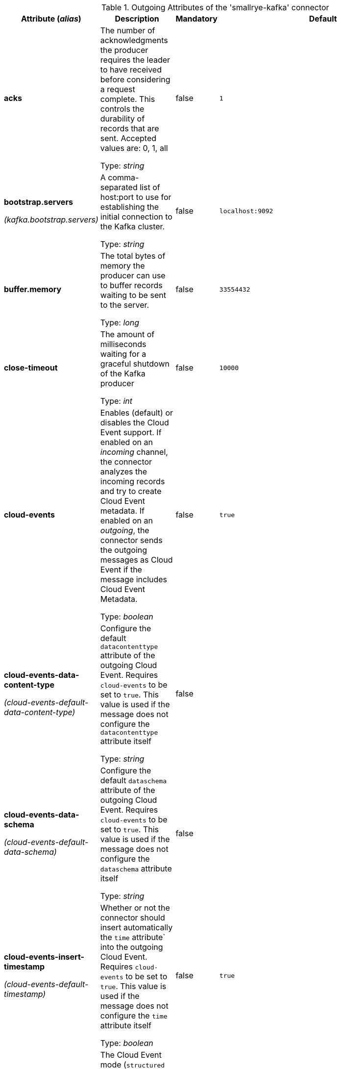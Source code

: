 .Outgoing Attributes of the 'smallrye-kafka' connector
[cols="25, 30, 15, 20",options="header"]
|===
|Attribute (_alias_) | Description | Mandatory | Default

| *acks* | The number of acknowledgments the producer requires the leader to have received before considering a request complete. This controls the durability of records that are sent. Accepted values are: 0, 1, all

Type: _string_ | false | `1`

| *bootstrap.servers*

_(kafka.bootstrap.servers)_ | A comma-separated list of host:port to use for establishing the initial connection to the Kafka cluster.

Type: _string_ | false | `localhost:9092`

| *buffer.memory* | The total bytes of memory the producer can use to buffer records waiting to be sent to the server.

Type: _long_ | false | `33554432`

| *close-timeout* | The amount of milliseconds waiting for a graceful shutdown of the Kafka producer

Type: _int_ | false | `10000`

| *cloud-events* | Enables (default) or disables the Cloud Event support. If enabled on an _incoming_ channel, the connector analyzes the incoming records and try to create Cloud Event metadata. If enabled on an _outgoing_, the connector sends the outgoing messages as Cloud Event if the message includes Cloud Event Metadata.

Type: _boolean_ | false | `true`

| *cloud-events-data-content-type*

_(cloud-events-default-data-content-type)_ | Configure the default `datacontenttype` attribute of the outgoing Cloud Event. Requires `cloud-events` to be set to `true`. This value is used if the message does not configure the `datacontenttype` attribute itself

Type: _string_ | false | 

| *cloud-events-data-schema*

_(cloud-events-default-data-schema)_ | Configure the default `dataschema` attribute of the outgoing Cloud Event. Requires `cloud-events` to be set to `true`. This value is used if the message does not configure the `dataschema` attribute itself

Type: _string_ | false | 

| *cloud-events-insert-timestamp*

_(cloud-events-default-timestamp)_ | Whether or not the connector should insert automatically the `time` attribute` into the outgoing Cloud Event. Requires `cloud-events` to be set to `true`. This value is used if the message does not configure the `time` attribute itself

Type: _boolean_ | false | `true`

| *cloud-events-mode* | The Cloud Event mode (`structured` or `binary` (default)). Indicates how are written the cloud events in the outgoing record

Type: _string_ | false | `binary`

| *cloud-events-source*

_(cloud-events-default-source)_ | Configure the default `source` attribute of the outgoing Cloud Event. Requires `cloud-events` to be set to `true`. This value is used if the message does not configure the `source` attribute itself

Type: _string_ | false | 

| *cloud-events-subject*

_(cloud-events-default-subject)_ | Configure the default `subject` attribute of the outgoing Cloud Event. Requires `cloud-events` to be set to `true`. This value is used if the message does not configure the `subject` attribute itself

Type: _string_ | false | 

| *cloud-events-type*

_(cloud-events-default-type)_ | Configure the default `type` attribute of the outgoing Cloud Event. Requires `cloud-events` to be set to `true`. This value is used if the message does not configure the `type` attribute itself

Type: _string_ | false | 

| *health-enabled* | Whether health reporting is enabled (default) or disabled

Type: _boolean_ | false | `true`

| *health-readiness-enabled* | Whether readiness health reporting is enabled (default) or disabled

Type: _boolean_ | false | `true`

| *health-readiness-timeout* | During the readiness health check, the connector connects to the broker and retrieves the list of topics. This attribute specifies the maximum duration (in ms) for the retrieval. If exceeded, the channel is considered not-ready.

Type: _long_ | false | `2000`

| *health-readiness-topic-verification* | Whether the readiness check should verify that topics exist on the broker. Default to false. Enabling it requires an admin connection.

Type: _boolean_ | false | `false`

| *kafka-configuration-name* | The name set in `javax.inject.Named` of a bean that provides the default Kafka consumer/producer (`Map<String, Object>`) configuration to use for this channel. The channel configuration can still override any attribute.

Type: _string_ | false | 

| *key* | A key to used when writing the record

Type: _string_ | false | 

| *key.serializer* | The serializer classname used to serialize the record's key

Type: _string_ | false | `org.apache.kafka.common.serialization.StringSerializer`

| *max-inflight-messages* | The maximum number of messages to be written to Kafka concurrently. It limits the number of messages waiting to be written and acknowledged by the broker. You can set this attribute to `0` remove the limit

Type: _long_ | false | `1024`

| *merge* | Whether the connector should allow multiple upstreams

Type: _boolean_ | false | `false`

| *partition* | The target partition id. -1 to let the client determine the partition

Type: _int_ | false | `-1`

| *retries* | Setting a value greater than zero will cause the client to resend any record whose send fails with a potentially transient error.

Type: _long_ | false | `2147483647`

| *topic* | The consumed / populated Kafka topic. If neither this property nor the `topics` properties are set, the channel name is used

Type: _string_ | false | 

| *tracing-enabled* | Whether tracing is enabled (default) or disabled

Type: _boolean_ | false | `true`

| *value.serializer* | The serializer classname used to serialize the payload

Type: _string_ | true | 

| *waitForWriteCompletion* | Whether the client waits for Kafka to acknowledge the written record before acknowledging the message

Type: _boolean_ | false | `true`

|===
